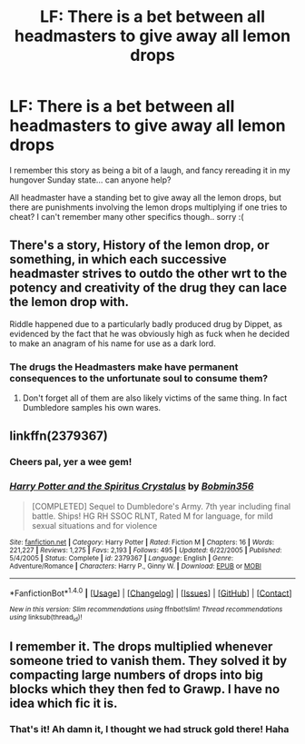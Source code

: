 #+TITLE: LF: There is a bet between all headmasters to give away all lemon drops

* LF: There is a bet between all headmasters to give away all lemon drops
:PROPERTIES:
:Author: YerDaDoesTheAvon
:Score: 24
:DateUnix: 1491754292.0
:DateShort: 2017-Apr-09
:FlairText: Request
:END:
I remember this story as being a bit of a laugh, and fancy rereading it in my hungover Sunday state... can anyone help?

All headmaster have a standing bet to give away all the lemon drops, but there are punishments involving the lemon drops multiplying if one tries to cheat? I can't remember many other specifics though.. sorry :(


** There's a story, History of the lemon drop, or something, in which each successive headmaster strives to outdo the other wrt to the potency and creativity of the drug they can lace the lemon drop with.

Riddle happened due to a particularly badly produced drug by Dippet, as evidenced by the fact that he was obviously high as fuck when he decided to make an anagram of his name for use as a dark lord.
:PROPERTIES:
:Author: use1ess_throwaway
:Score: 20
:DateUnix: 1491757037.0
:DateShort: 2017-Apr-09
:END:

*** The drugs the Headmasters make have permanent consequences to the unfortunate soul to consume them?
:PROPERTIES:
:Score: 5
:DateUnix: 1491760125.0
:DateShort: 2017-Apr-09
:END:

**** Don't forget all of them are also likely victims of the same thing. In fact Dumbledore samples his own wares.
:PROPERTIES:
:Author: BobVosh
:Score: 2
:DateUnix: 1491797778.0
:DateShort: 2017-Apr-10
:END:


** linkffn(2379367)
:PROPERTIES:
:Score: 6
:DateUnix: 1491772958.0
:DateShort: 2017-Apr-10
:END:

*** Cheers pal, yer a wee gem!
:PROPERTIES:
:Author: YerDaDoesTheAvon
:Score: 4
:DateUnix: 1491774505.0
:DateShort: 2017-Apr-10
:END:


*** [[http://www.fanfiction.net/s/2379367/1/][*/Harry Potter and the Spiritus Crystalus/*]] by [[https://www.fanfiction.net/u/777540/Bobmin356][/Bobmin356/]]

#+begin_quote
  [COMPLETED] Sequel to Dumbledore's Army. 7th year including final battle. Ships! HG RH SSOC RLNT, Rated M for language, for mild sexual situations and for violence
#+end_quote

^{/Site/: [[http://www.fanfiction.net/][fanfiction.net]] *|* /Category/: Harry Potter *|* /Rated/: Fiction M *|* /Chapters/: 16 *|* /Words/: 221,227 *|* /Reviews/: 1,275 *|* /Favs/: 2,193 *|* /Follows/: 495 *|* /Updated/: 6/22/2005 *|* /Published/: 5/4/2005 *|* /Status/: Complete *|* /id/: 2379367 *|* /Language/: English *|* /Genre/: Adventure/Romance *|* /Characters/: Harry P., Ginny W. *|* /Download/: [[http://www.ff2ebook.com/old/ffn-bot/index.php?id=2379367&source=ff&filetype=epub][EPUB]] or [[http://www.ff2ebook.com/old/ffn-bot/index.php?id=2379367&source=ff&filetype=mobi][MOBI]]}

--------------

*FanfictionBot*^{1.4.0} *|* [[[https://github.com/tusing/reddit-ffn-bot/wiki/Usage][Usage]]] | [[[https://github.com/tusing/reddit-ffn-bot/wiki/Changelog][Changelog]]] | [[[https://github.com/tusing/reddit-ffn-bot/issues/][Issues]]] | [[[https://github.com/tusing/reddit-ffn-bot/][GitHub]]] | [[[https://www.reddit.com/message/compose?to=tusing][Contact]]]

^{/New in this version: Slim recommendations using/ ffnbot!slim! /Thread recommendations using/ linksub(thread_id)!}
:PROPERTIES:
:Author: FanfictionBot
:Score: 2
:DateUnix: 1491772963.0
:DateShort: 2017-Apr-10
:END:


** I remember it. The drops multiplied whenever someone tried to vanish them. They solved it by compacting large numbers of drops into big blocks which they then fed to Grawp. I have no idea which fic it is.
:PROPERTIES:
:Author: WizardOffArts
:Score: 2
:DateUnix: 1491772199.0
:DateShort: 2017-Apr-10
:END:

*** That's it! Ah damn it, I thought we had struck gold there! Haha
:PROPERTIES:
:Author: YerDaDoesTheAvon
:Score: 1
:DateUnix: 1491772254.0
:DateShort: 2017-Apr-10
:END:

